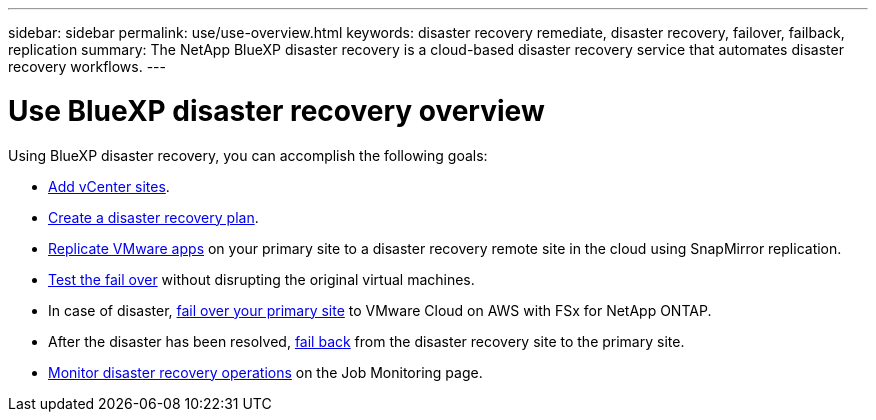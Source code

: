 ---
sidebar: sidebar
permalink: use/use-overview.html
keywords: disaster recovery remediate, disaster recovery, failover, failback, replication
summary: The NetApp BlueXP disaster recovery is a cloud-based disaster recovery service that automates disaster recovery workflows.
---

= Use BlueXP disaster recovery overview
:hardbreaks:
:icons: font
:imagesdir: ../media/use/

[.lead]
Using BlueXP disaster recovery, you can accomplish the following goals: 

* link:../use/sites-add.html[Add vCenter sites].
* link:../use/drplan-create.html[Create a disaster recovery plan].
* link:../use/replicate.html[Replicate VMware apps] on your primary site to a disaster recovery remote site in the cloud using SnapMirror replication.
* link:../use/failover.html[Test the fail over] without disrupting the original virtual machines. 
* In case of disaster, link:../use/failover.html[fail over your primary site] to VMware Cloud on AWS with FSx for NetApp ONTAP. 
* After the disaster has been resolved, link:../use/failback.html[fail back] from the disaster recovery site to the primary site.
* link:../use/monitor.html[Monitor disaster recovery operations] on the Job Monitoring page.

